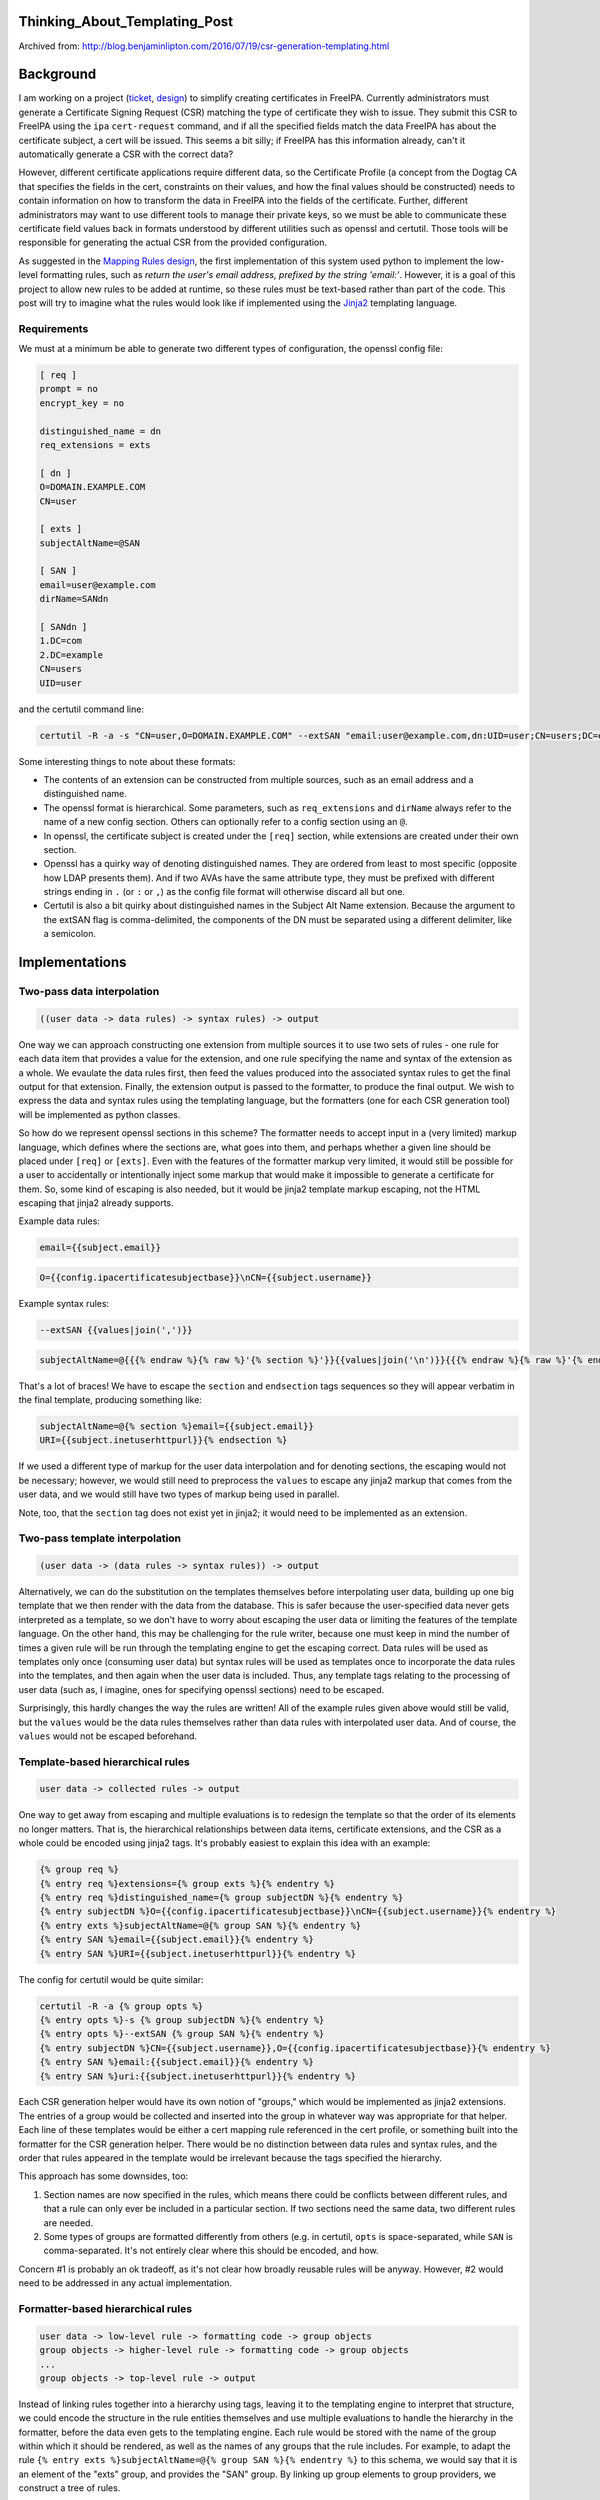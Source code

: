 Thinking_About_Templating_Post
==============================

Archived from:
http://blog.benjaminlipton.com/2016/07/19/csr-generation-templating.html

Background
==========

I am working on a project
(`ticket <https://fedorahosted.org/freeipa/ticket/4899>`__,
`design <http://www.freeipa.org/page/V4/Automatic_Certificate_Request_Generation>`__)
to simplify creating certificates in FreeIPA. Currently administrators
must generate a Certificate Signing Request (CSR) matching the type of
certificate they wish to issue. They submit this CSR to FreeIPA using
the ``ipa`` ``cert-request`` command, and if all the specified fields
match the data FreeIPA has about the certificate subject, a cert will be
issued. This seems a bit silly; if FreeIPA has this information already,
can't it automatically generate a CSR with the correct data?

However, different certificate applications require different data, so
the Certificate Profile (a concept from the Dogtag CA that specifies the
fields in the cert, constraints on their values, and how the final
values should be constructed) needs to contain information on how to
transform the data in FreeIPA into the fields of the certificate.
Further, different administrators may want to use different tools to
manage their private keys, so we must be able to communicate these
certificate field values back in formats understood by different
utilities such as openssl and certutil. Those tools will be responsible
for generating the actual CSR from the provided configuration.

As suggested in the `Mapping Rules
design <http://www.freeipa.org/page/V4/Automatic_Certificate_Request_Generation/Mapping_Rules>`__,
the first implementation of this system used python to implement the
low-level formatting rules, such as *return the user's email address,
prefixed by the string 'email:'*. However, it is a goal of this project
to allow new rules to be added at runtime, so these rules must be
text-based rather than part of the code. This post will try to imagine
what the rules would look like if implemented using the
`Jinja2 <http://jinja2.pocoo.org/>`__ templating language.

Requirements
------------

We must at a minimum be able to generate two different types of
configuration, the openssl config file:

.. code-block:: text

   [ req ]
   prompt = no
   encrypt_key = no

   distinguished_name = dn
   req_extensions = exts

   [ dn ]
   O=DOMAIN.EXAMPLE.COM
   CN=user

   [ exts ]
   subjectAltName=@SAN

   [ SAN ]
   email=user@example.com
   dirName=SANdn

   [ SANdn ]
   1.DC=com
   2.DC=example
   CN=users
   UID=user

and the certutil command line:

.. code-block:: text

   certutil -R -a -s "CN=user,O=DOMAIN.EXAMPLE.COM" --extSAN "email:user@example.com,dn:UID=user;CN=users;DC=example;DC=com"

Some interesting things to note about these formats:

-  The contents of an extension can be constructed from multiple
   sources, such as an email address and a distinguished name.
-  The openssl format is hierarchical. Some parameters, such as
   ``req_extensions`` and ``dirName`` always refer to the name of a new
   config section. Others can optionally refer to a config section using
   an ``@``.
-  In openssl, the certificate subject is created under the ``[req]``
   section, while extensions are created under their own section.
-  Openssl has a quirky way of denoting distinguished names. They are
   ordered from least to most specific (opposite how LDAP presents
   them). And if two AVAs have the same attribute type, they must be
   prefixed with different strings ending in ``.`` (or ``:`` or ``,``)
   as the config file format will otherwise discard all but one.
-  Certutil is also a bit quirky about distinguished names in the
   Subject Alt Name extension. Because the argument to the extSAN flag
   is comma-delimited, the components of the DN must be separated using
   a different delimiter, like a semicolon.

Implementations
===============



Two-pass data interpolation
---------------------------

.. code-block:: text

   ((user data -> data rules) -> syntax rules) -> output

One way we can approach constructing one extension from multiple sources
it to use two sets of rules - one rule for each data item that provides
a value for the extension, and one rule specifying the name and syntax
of the extension as a whole. We evaulate the data rules first, then feed
the values produced into the associated syntax rules to get the final
output for that extension. Finally, the extension output is passed to
the formatter, to produce the final output. We wish to express the data
and syntax rules using the templating language, but the formatters (one
for each CSR generation tool) will be implemented as python classes.

So how do we represent openssl sections in this scheme? The formatter
needs to accept input in a (very limited) markup language, which defines
where the sections are, what goes into them, and perhaps whether a given
line should be placed under ``[req]`` or ``[exts]``. Even with the
features of the formatter markup very limited, it would still be
possible for a user to accidentally or intentionally inject some markup
that would make it impossible to generate a certificate for them. So,
some kind of escaping is also needed, but it would be jinja2 template
markup escaping, not the HTML escaping that jinja2 already supports.

Example data rules:

.. code-block:: text

   email={{subject.email}}

.. code-block:: text

   O={{config.ipacertificatesubjectbase}}\nCN={{subject.username}}

Example syntax rules:

.. code-block:: text

   --extSAN {{values|join(',')}}

.. code-block:: text

   subjectAltName=@{{{% endraw %}{% raw %}'{% section %}'}}{{values|join('\n')}}{{{% endraw %}{% raw %}'{% endsection %}'}}

That's a lot of braces! We have to escape the ``section`` and
``endsection`` tags sequences so they will appear verbatim in the final
template, producing something like:

.. code-block:: text

   subjectAltName=@{% section %}email={{subject.email}}
   URI={{subject.inetuserhttpurl}}{% endsection %}

If we used a different type of markup for the user data interpolation
and for denoting sections, the escaping would not be necessary; however,
we would still need to preprocess the ``values`` to escape any jinja2
markup that comes from the user data, and we would still have two types
of markup being used in parallel.

Note, too, that the ``section`` tag does not exist yet in jinja2; it
would need to be implemented as an extension.



Two-pass template interpolation
-------------------------------

.. code-block:: text

   (user data -> (data rules -> syntax rules)) -> output

Alternatively, we can do the substitution on the templates themselves
before interpolating user data, building up one big template that we
then render with the data from the database. This is safer because the
user-specified data never gets interpreted as a template, so we don't
have to worry about escaping the user data or limiting the features of
the template language. On the other hand, this may be challenging for
the rule writer, because one must keep in mind the number of times a
given rule will be run through the templating engine to get the escaping
correct. Data rules will be used as templates only once (consuming user
data) but syntax rules will be used as templates once to incorporate the
data rules into the templates, and then again when the user data is
included. Thus, any template tags relating to the processing of user
data (such as, I imagine, ones for specifying openssl sections) need to
be escaped.

Surprisingly, this hardly changes the way the rules are written! All of
the example rules given above would still be valid, but the ``values``
would be the data rules themselves rather than data rules with
interpolated user data. And of course, the ``values`` would not be
escaped beforehand.



Template-based hierarchical rules
---------------------------------

.. code-block:: text

   user data -> collected rules -> output

One way to get away from escaping and multiple evaluations is to
redesign the template so that the order of its elements no longer
matters. That is, the hierarchical relationships between data items,
certificate extensions, and the CSR as a whole could be encoded using
jinja2 tags. It's probably easiest to explain this idea with an example:

.. code-block:: text

   {% group req %}
   {% entry req %}extensions={% group exts %}{% endentry %}
   {% entry req %}distinguished_name={% group subjectDN %}{% endentry %}
   {% entry subjectDN %}O={{config.ipacertificatesubjectbase}}\nCN={{subject.username}}{% endentry %}
   {% entry exts %}subjectAltName=@{% group SAN %}{% endentry %}
   {% entry SAN %}email={{subject.email}}{% endentry %}
   {% entry SAN %}URI={{subject.inetuserhttpurl}}{% endentry %}

The config for certutil would be quite similar:

.. code-block:: text

   certutil -R -a {% group opts %}
   {% entry opts %}-s {% group subjectDN %}{% endentry %}
   {% entry opts %}--extSAN {% group SAN %}{% endentry %}
   {% entry subjectDN %}CN={{subject.username}},O={{config.ipacertificatesubjectbase}}{% endentry %}
   {% entry SAN %}email:{{subject.email}}{% endentry %}
   {% entry SAN %}uri:{{subject.inetuserhttpurl}}{% endentry %}

Each CSR generation helper would have its own notion of "groups," which
would be implemented as jinja2 extensions. The entries of a group would
be collected and inserted into the group in whatever way was appropriate
for that helper. Each line of these templates would be either a cert
mapping rule referenced in the cert profile, or something built into the
formatter for the CSR generation helper. There would be no distinction
between data rules and syntax rules, and the order that rules appeared
in the template would be irrelevant because the tags specified the
hierarchy.

This approach has some downsides, too:

#. Section names are now specified in the rules, which means there could
   be conflicts between different rules, and that a rule can only ever
   be included in a particular section. If two sections need the same
   data, two different rules are needed.
#. Some types of groups are formatted differently from others (e.g. in
   certutil, ``opts`` is space-separated, while ``SAN`` is
   comma-separated. It's not entirely clear where this should be
   encoded, and how.

Concern #1 is probably an ok tradeoff, as it's not clear how broadly
reusable rules will be anyway. However, #2 would need to be addressed in
any actual implementation.



Formatter-based hierarchical rules
----------------------------------

.. code-block:: text

   user data -> low-level rule -> formatting code -> group objects
   group objects -> higher-level rule -> formatting code -> group objects
   ...
   group objects -> top-level rule -> output

Instead of linking rules together into a hierarchy using tags, leaving
it to the templating engine to interpret that structure, we could encode
the structure in the rule entities themselves and use multiple
evaluations to handle the hierarchy in the formatter, before the data
even gets to the templating engine. Each rule would be stored with the
name of the group within which it should be rendered, as well as the
names of any groups that the rule includes. For example, to adapt the
rule ``{% entry exts %}subjectAltName=@{% group SAN %}{% endentry %}``
to this schema, we would say that it is an element of the "exts" group,
and provides the "SAN" group. By linking up group elements to group
providers, we construct a tree of rules.

The formatter would evaluate these rules beginning at the leaves and
passing the results of child nodes into variables in the parent node
templates. The formatter is responsible for determining what exactly
gets passed into the parent node, such as an object representing an
openssl config section, or just a list of formatted strings. Parent
nodes decide how to present the passed objects, such as by
comma-separating the strings or referencing the name of the section.
This addresses concern #2 from the previous approach, because the tools
of the jinja2 language are now available for expressing how to format
the results of groups of rules.

Example leaf rules:

.. code-block:: text

   group: SAN
   template: email={{subject.email}}

.. code-block:: text

   group: subjectDN
   template: O={{config.ipacertificatesubjectbase}}\nCN={{subject.username}}

Example parent rules:

.. code-block:: text

   group: opts
   groupProvided: SAN
   template: --extSAN {{ SAN|join(',') }}

.. code-block:: text

   group: exts
   groupProvided: SAN
   template: subjectAltName=@{{ SAN.section_name }}

This has several advantages over the two-pass interpolation approaches:

#. Profiles are simpler to configure, because they just contain a list
   of references to rules rather than a structured list of groups of
   rules.
#. Profiles are also simpler to implement, with no sub-objects in the
   database.
#. It's no longer necessary to pay attention to escaping when writing
   rules. Each rule is used as a template exactly once, and complex
   structures are handled by the formatter code rather than template
   tags so tags don't need to be passed along.
#. User data is never used as a template, which reduces the attack
   surface.

However, there are also some potential concerns:

#. Whether the openssl and certutil hierarchies for rules are compatible
   (i.e. can the parent group can be listed in the mapping rule or must
   it be in the transformation rule?)
#. Are there any instances where something needs to be a group but can't
   be its own openssl section? How would we convey this to the openssl
   formatter?
#. Conversely, are there cases where we would want to be able to create
   a section without creating a new rule? For example, a DN in a subject
   alternative name needs to be its own section. Do we then need rules
   just for filling out parts of that DN?

Conclusions
===========

Although hierarchical rules seem like an interesting solution to avoid
escaping and simplify the configuration in the cert profile itself, I
think the interpolation approaches are easier to understand and explain,
which is valuable for this already unexpectedly-complex feature.

Even though it is a little counter-intuitive, I lean towards the
template interpolation solution rather than the straightforward data
interpolation one because it doesn't incorporate user data until the
last step. This would make it incompatible with the existing
python-based rules, but those are going to be replaced anyway, and in
fact they may be vulnerable to injection attacks as well. Escaping of
tags that are to be interpreted by the formatter will still be
inconvenient, but we may be able to provide extensions to the template
language to make that easier.